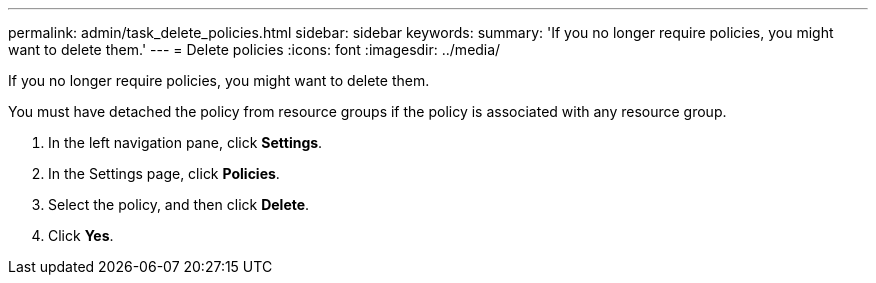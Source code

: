 ---
permalink: admin/task_delete_policies.html
sidebar: sidebar
keywords: 
summary: 'If you no longer require policies, you might want to delete them.'
---
= Delete policies
:icons: font
:imagesdir: ../media/

[.lead]
If you no longer require policies, you might want to delete them.

You must have detached the policy from resource groups if the policy is associated with any resource group.

. In the left navigation pane, click *Settings*.
. In the Settings page, click *Policies*.
. Select the policy, and then click *Delete*.
. Click *Yes*.
